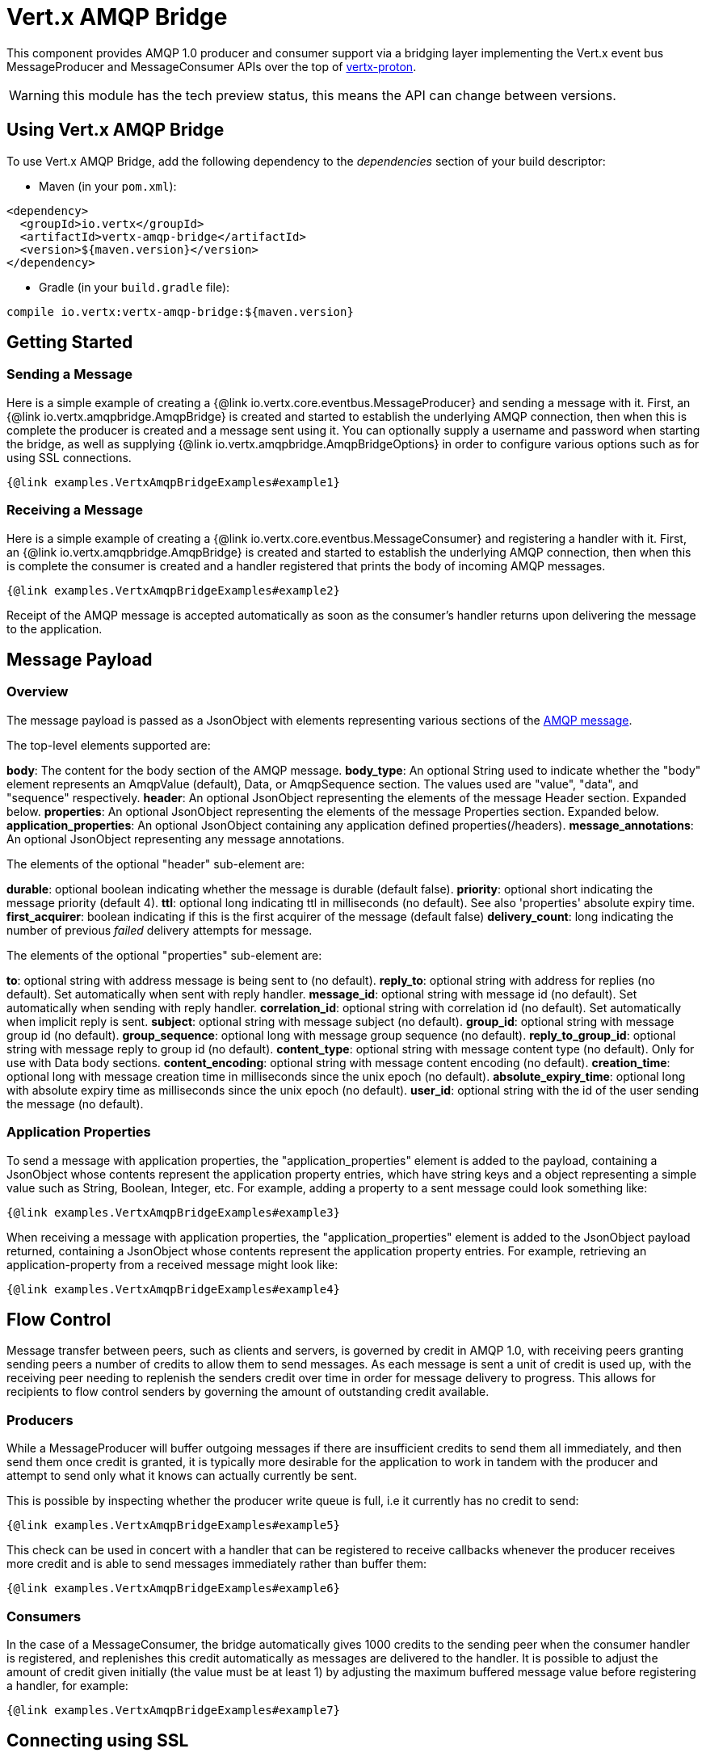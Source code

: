 = Vert.x AMQP Bridge

This component provides AMQP 1.0 producer and consumer support via a bridging layer implementing the Vert.x event bus
MessageProducer and MessageConsumer APIs over the top of link:https://github.com/vert-x3/vertx-proton/[vertx-proton].

WARNING: this module has the tech preview status, this means the API can change between versions.

== Using Vert.x AMQP Bridge

To use Vert.x AMQP Bridge, add the following dependency to the _dependencies_ section of your build descriptor:

* Maven (in your `pom.xml`):

[source,xml,subs="+attributes"]
----
<dependency>
  <groupId>io.vertx</groupId>
  <artifactId>vertx-amqp-bridge</artifactId>
  <version>${maven.version}</version>
</dependency>
----

* Gradle (in your `build.gradle` file):

[source,groovy,subs="+attributes"]
----
compile io.vertx:vertx-amqp-bridge:${maven.version}
----

== Getting Started

=== Sending a Message

Here is a simple example of creating a {@link io.vertx.core.eventbus.MessageProducer} and sending a message with it.
First, an {@link io.vertx.amqpbridge.AmqpBridge} is created and started to establish the underlying AMQP connection,
then when this is complete the producer is created and a message sent using it. You can optionally supply a username
and password when starting the bridge, as well as supplying {@link io.vertx.amqpbridge.AmqpBridgeOptions} in order
to configure various options such as for using SSL connections.

[source,$lang]
----
{@link examples.VertxAmqpBridgeExamples#example1}
----

=== Receiving a Message

Here is a simple example of creating a {@link io.vertx.core.eventbus.MessageConsumer} and registering a handler with it.
First, an {@link io.vertx.amqpbridge.AmqpBridge} is created and started to establish the underlying AMQP connection,
then when this is complete the consumer is created and a handler registered that prints the body of incoming AMQP
messages.

[source,$lang]
----
{@link examples.VertxAmqpBridgeExamples#example2}
----
Receipt of the AMQP message is accepted automatically as soon as the consumer's handler returns upon delivering the
message to the application.

[[message_payload]]
== Message Payload

=== Overview

The message payload is passed as a JsonObject with elements representing various sections of the
link:http://docs.oasis-open.org/amqp/core/v1.0/os/amqp-core-messaging-v1.0-os.html#section-message-format[AMQP
message].

The top-level elements supported are:

**body**: The content for the body section of the AMQP message.
**body_type**: An optional String used to indicate whether the "body" element represents an AmqpValue (default), Data, or AmqpSequence section. The values used are "value", "data", and "sequence" respectively.
**header**: An optional  JsonObject representing the elements of the message Header section. Expanded below.
**properties**: An optional JsonObject representing the elements of the message Properties section. Expanded below.
**application_properties**: An optional JsonObject containing any application defined properties(/headers).
**message_annotations**: An optional JsonObject representing any message annotations.

The elements of the optional "header" sub-element are:

**durable**: optional boolean indicating whether the message is durable (default false).
**priority**: optional short indicating the message priority (default 4).
**ttl**: optional long indicating ttl in milliseconds (no default). See also 'properties' absolute expiry time.
**first_acquirer**: boolean indicating if this is the first acquirer of the message (default false)
**delivery_count**: long indicating the number of previous _failed_ delivery attempts for message.

The elements of the optional "properties" sub-element are:

**to**: optional string with address message is being sent to (no default).
**reply_to**: optional string with address for replies (no default). Set automatically when sent with reply handler.
**message_id**: optional string with message id (no default). Set automatically when sending with reply handler.
**correlation_id**: optional string with correlation id (no default). Set automatically when implicit reply is sent.
**subject**: optional string with message subject (no default).
**group_id**: optional string with message group id (no default).
**group_sequence**: optional long with message group sequence (no default).
**reply_to_group_id**: optional string with message reply to group id (no default).
**content_type**: optional string with message content type (no default). Only for use with Data body sections.
**content_encoding**: optional string with message content encoding (no default).
**creation_time**: optional long with message creation time in milliseconds since the unix epoch (no default).
**absolute_expiry_time**: optional long with absolute expiry time as milliseconds since the unix epoch (no default).
**user_id**: optional string with the id of the user sending the message (no default).

=== Application Properties

To send a message with application properties, the "application_properties" element is added to the payload,
containing a JsonObject whose contents represent the application property entries, which have string keys and a
object representing a simple value such as String, Boolean, Integer, etc. For example, adding a property to a sent
message could look something like:

[source,$lang]
----
{@link examples.VertxAmqpBridgeExamples#example3}
----

When receiving a message with application properties, the "application_properties" element is added to the JsonObject
payload returned, containing a JsonObject whose contents represent the application property entries. For example,
retrieving an application-property from a received message might look like:

[source,$lang]
----
{@link examples.VertxAmqpBridgeExamples#example4}
----

== Flow Control

Message transfer between peers, such as clients and servers, is governed by credit in AMQP 1.0, with receiving peers
granting sending peers a number of credits to allow them to send messages. As each message is sent a unit of credit
is used up, with the receiving peer needing to replenish the senders credit over time in order for message delivery
to progress. This allows for recipients to flow control senders by governing the amount of outstanding credit
available.

=== Producers

While a MessageProducer will buffer outgoing messages if there are insufficient credits to send them all
immediately, and then send them once credit is granted, it is typically more desirable for the application to work
in tandem with the producer and attempt to send only what it knows can actually currently be sent.

This is possible by inspecting whether the producer write queue is full, i.e it currently has no credit to send:

[source,$lang]
----
{@link examples.VertxAmqpBridgeExamples#example5}
----

This check can be used in concert with a handler that can be registered to receive callbacks whenever the producer
receives more credit and is able to send messages immediately rather than buffer them:

[source,$lang]
----
{@link examples.VertxAmqpBridgeExamples#example6}
----

=== Consumers

In the case of a MessageConsumer, the bridge automatically gives 1000 credits to the sending peer when the consumer
handler is registered, and replenishes this credit automatically as messages are delivered to the handler. It is
possible to adjust the amount of credit given initially (the value must be at least 1) by adjusting the maximum
buffered message value before registering a handler, for example:

[source,$lang]
----
{@link examples.VertxAmqpBridgeExamples#example7}
----

== Connecting using SSL

You can also optionally supply {@link io.vertx.amqpbridge.AmqpBridgeOptions} when creating the bridge in order to
configure various options, the most typically used of which are around behaviour for SSL connections.

The following is an example of using configuration to create a bridge connecting to a server using SSL,
authenticating with a username and password, and supplying a PKCS12 based trust store to verify trust of the server
certificate:

[source,$lang]
----
{@link examples.VertxAmqpBridgeExamples#example8}
----

The following is an example of using configuration to create a bridge connecting to a server requiring SSL Client
Certificate Authentication, supplying both a PKCS12 based trust store to verify trust of the server certificate and
also a PKCS12 based key store containing an SSL key and certificate the server can use to verify the client:

[source,$lang]
----
{@link examples.VertxAmqpBridgeExamples#example9}
----

== Sending and Receiving replies.

Like many messaging protocols, AMQP includes support for a reply-to address to be set on each message sent so that
recipients can be told where to send any responses required. The vert.x {@link io.vertx.core.eventbus.Message}
objects also support the concept of a reply address, though when using the Event Bus the sender doesn't set it
explicitly, and it is instead populated implicitly if a message is sent with a reply {@link io.vertx.core.Handler}.
This section describes how the bridge handles sending and receiving AMQP messages with reply-to while using the
Vert.x producer, consumer, and message APIs implemented by the bridge.

=== Sent messages seeking a reply.

There are two options when sending messages to which responses are required:

* Populate the AMQP reply-to address of the outgoing message explicitly.
* Provide a reply handler when sending to populate it implicitly.

With the first option, you may explicitly populate the "reply_to" element of the message "properties" section, as
outlined in the <<message_payload, message payload overview>>. Here you would provide a string containing the name
of the AMQP address on the server to which recipients should direct their responses, typically a named queue to which
you have already established a consumer to receive the replies. This route may be necessary if you need to receive
multiple replies to a given sent AMQP message.

With the second option a reply {@link io.vertx.core.Handler} may also be given in addition to the message payload
when sending a message, to be registered such that it is invoked when a [single] response message is received for the
message being sent.

To facilitate this, upon startup the bridge internally creates a consumer from a server-named dynamic address, the
name of which it then uses as the reply-to address on any AMQP messages sent when a replyHandler was given. The
bridge also populates the _message-id_ of the outgoing AMQP message, and uses this value to keep track of the reply
handler. Incoming messages on the internal 'reply consumer' have their _correlation-id_ values inspected in order to
match them to the reply handler originally given, requiring that reply senders populate the _correlation-id_ field
with the _message-id_ of the original message.

The following shows the process for the second option:

image::../../images/producer-reply-handler.png[align="center"]

. The producer is used to send a message to an AMQP address, providing a reply handler.
. The bridge send implementation populates the _reply-to_ and _message-id_ fields of the outgoing AMQP message,
  records the handler, and sends the message to the server.
. The receiving application (perhaps also a Vert.x AMQP bridge) consumes the message and sends
  a reply to its _reply-to_ address, setting its _correlation-id_ field as the original messages _message-id_.
. The server dispatches the reply message to the internal 'reply consumer' of the bridge.
. The bridge processes the AMQP message, creating the Vert.x Message with JsonObject body, uses the _correlation-id_
  value to match it with the reply handler, and then invokes the handler with the reply message.

The following is a basic example of sending a message and providing a reply-handler to process the response:

[source,$lang]
----
{@link examples.VertxAmqpBridgeExamples#example10}
----

=== Received messages seeking a reply.

When a message arrives, its replyAddress may be inspected. If the AMQP message had its _reply-to_ field populated,
then the address given will be returned from the Vert.x message replyAddress method. If no _reply-to_ value was
present on the message, the value returned will be null.

There are two options when receiving messages to which responses are required:

* Populate the AMQP reply-to address of an outgoing message sent explicitly using a producer.
* Send a reply using the Message reply method.

With the first option, you may explicitly populate the "reply_to" element of the message "properties" section, as
outlined in the <<message_payload, message payload overview>>, and send it explicitly using a producer established
to the address using the bridge.

With the second option, a reply message may be sent by calling the reply method on the Vert.x message
object. The reply method implementation ensures that the outgoing message _correlation-id_ is populated appropriately
using the _message-id_ of the original message, such that the response can be matched in the case the original
message was sent from a Vert.x AMQP bridge producer with a reply handler provided.

The following outlines the process for both routes, of receiving a message sent by an application (not shown), and
sending a reply:

image::../../images/consumer-reply.png[align="center"]

. The server sends an AMQP message to the consumer, with a reply-to value set to another address.
. The bridge processes the AMQP message, creating the Vert.x Message with JsonObject body. The Message replyAddress
  is set to the reply-to value from the AMQP message.
. The Message is passed to the consumer Handler, which processes it, inspecting the replyAddress and preparing to
  send a response.
. The handler chooses to either send a reply using an explicit producer, or call the reply method on the message
  object.
. The reply message arrives at the response address on the server, ready to be sent to a reply consumer for the
  original sending application .

The following is a basic example of sending a reply using the message reply method:

[source,$lang]
----
{@link examples.VertxAmqpBridgeExamples#example11}
----

